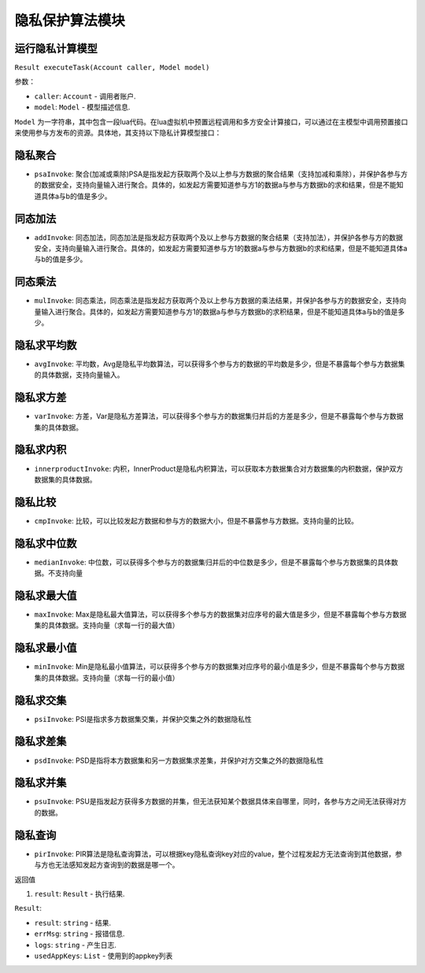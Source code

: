 隐私保护算法模块
============

运行隐私计算模型
----------------------

``Result executeTask(Account caller, Model model)``

参数：

-  ``caller``: ``Account`` - 调用者账户.
-  ``model``: ``Model`` - 模型描述信息.

``Model`` 为一字符串，其中包含一段lua代码。在lua虚拟机中预置远程调⽤和多⽅安全计算接⼝，可以通过在主模型中调⽤预置接⼝来使⽤参与⽅发布的资源。具体地，其支持以下隐私计算模型接口：

隐私聚合
----------------------
- ``psaInvoke``: 聚合(加减或乘除)PSA是指发起⽅获取两个及以上参与⽅数据的聚合结果（⽀持加减和乘除），并保护各参与⽅的数据安全，⽀持向量输⼊进⾏聚合。具体的，如发起⽅需要知道参与⽅1的数据a与参与⽅数据b的求和结果，但是不能知道具体a与b的值是多少。

同态加法
----------------------
- ``addInvoke``: 同态加法，同态加法是指发起⽅获取两个及以上参与⽅数据的聚合结果（⽀持加法），并保护各参与⽅的数据安全，⽀持向量输⼊进⾏聚合。具体的，如发起⽅需要知道参与⽅1的数据a与参与⽅数据b的求和结果，但是不能知道具体a与b的值是多少。

同态乘法
----------------------
- ``mulInvoke``: 同态乘法，同态乘法是指发起⽅获取两个及以上参与⽅数据的乘法结果，并保护各参与⽅的数据安全，⽀持向量输⼊进⾏聚合。具体的，如发起⽅需要知道参与⽅1的数据a与参与⽅数据b的求积结果，但是不能知道具体a与b的值是多少。

隐私求平均数
----------------------
- ``avgInvoke``: 平均数，Avg是隐私平均数算法，可以获得多个参与⽅的数据的平均数是多少，但是不暴露每个参与⽅数据集的具体数据，⽀持向量输⼊。

隐私求方差
----------------------
- ``varInvoke``: ⽅差，Var是隐私⽅差算法，可以获得多个参与⽅的数据集归并后的⽅差是多少，但是不暴露每个参与⽅数据集的具体数据。

隐私求内积
----------------------
- ``innerproductInvoke``: 内积，InnerProduct是隐私内积算法，可以获取本⽅数据集合对⽅数据集的内积数据，保护双⽅数据集的具体数据。

隐私比较
----------------------
- ``cmpInvoke``: 比较，可以⽐较发起⽅数据和参与⽅的数据⼤⼩，但是不暴露参与⽅数据。⽀持向量的⽐较。

隐私求中位数
----------------------
- ``medianInvoke``: 中位数，可以获得多个参与⽅的数据集归并后的中位数是多少，但是不暴露每个参与⽅数据集的具体数据。不⽀持向量

隐私求最大值
----------------------
- ``maxInvoke``: Max是隐私最⼤值算法，可以获得多个参与⽅的数据集对应序号的最⼤值是多少，但是不暴露每个参与⽅数据集的具体数据。⽀持向量（求每⼀⾏的最⼤值）

隐私求最小值
----------------------
- ``minInvoke``: Min是隐私最⼩值算法，可以获得多个参与⽅的数据集对应序号的最⼩值是多少，但是不暴露每个参与⽅数据集的具体数据。⽀持向量（求每⼀⾏的最⼩值）

隐私求交集
----------------------
- ``psiInvoke``: PSI是指求多⽅数据集交集，并保护交集之外的数据隐私性

隐私求差集
----------------------
- ``psdInvoke``: PSD是指将本⽅数据集和另⼀⽅数据集求差集，并保护对⽅交集之外的数据隐私性

隐私求并集
----------------------
- ``psuInvoke``: PSU是指发起⽅获得多⽅数据的并集，但⽆法获知某个数据具体来⾃哪⾥，同时，各参与⽅之间⽆法获得对⽅的数据。

隐私查询
----------------------
- ``pirInvoke``: PIR算法是隐私查询算法，可以根据key隐私查询key对应的value，整个过程发起⽅⽆法查询到其他数据，参与⽅也⽆法感知发起⽅查询到的数据是哪⼀个。


返回值

1. ``result``: ``Result`` - 执行结果.

``Result``:

- ``result``: ``string`` - 结果.
- ``errMsg``: ``string`` - 报错信息.
- ``logs``: ``string`` - 产生日志.
- ``usedAppKeys``: ``List`` - 使用到的appkey列表
